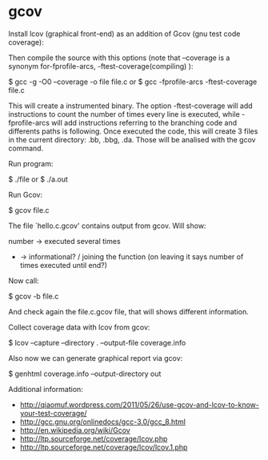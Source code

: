 * gcov

Install lcov (graphical front-end) as an addition of Gcov (gnu test code coverage):

 # apt-get install lcov

Then compile the source with this options (note that --coverage is a synonym for-fprofile-arcs, -ftest-coverage(compiling) ):

 $ gcc -g -O0 --coverage -o file file.c
 or
 $ gcc -fprofile-arcs -ftest-coverage file.c

This will create a instrumented binary. The option -ftest-coverage will add instructions to count the number of times every line is executed, while -fprofile-arcs will add instructions referring to the branching code and differents paths is following. Once executed the code, this will create 3 files in the current directory: .bb, .bbg, .da. Those will be analised with the gcov command.

Run program:

 $ ./file
 or
 $ ./a.out

Run Gcov:

 $ gcov file.c

The file `hello.c.gcov' contains output from gcov. Will show:

 #      -> means not executed line
 number -> executed several times
 -      -> informational? / joining the function (on leaving it says number of times executed until end?)

Now call:

 $ gcov -b file.c

And check again the file.c.gcov file, that will shows different information.

Collect coverage data with lcov from gcov:

 $ lcov --capture --directory . --output-file coverage.info

Also now we can generate graphical report via gcov:

 $ genhtml coverage.info --output-directory out

Additional information:

- http://qiaomuf.wordpress.com/2011/05/26/use-gcov-and-lcov-to-know-your-test-coverage/
- http://gcc.gnu.org/onlinedocs/gcc-3.0/gcc_8.html
- http://en.wikipedia.org/wiki/Gcov
- http://ltp.sourceforge.net/coverage/lcov.php
- http://ltp.sourceforge.net/coverage/lcov/lcov.1.php

